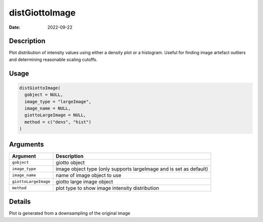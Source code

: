 ===============
distGiottoImage
===============

:Date: 2022-09-22

Description
===========

Plot distribution of intensity values using either a density plot or a
histogram. Useful for finding image artefact outliers and determining
reasonable scaling cutoffs.

Usage
=====

.. code:: r

   distGiottoImage(
     gobject = NULL,
     image_type = "largeImage",
     image_name = NULL,
     giottoLargeImage = NULL,
     method = c("dens", "hist")
   )

Arguments
=========

+-------------------------------+--------------------------------------+
| Argument                      | Description                          |
+===============================+======================================+
| ``gobject``                   | giotto object                        |
+-------------------------------+--------------------------------------+
| ``image_type``                | image object type (only supports     |
|                               | largeImage and is set as default)    |
+-------------------------------+--------------------------------------+
| ``image_name``                | name of image object to use          |
+-------------------------------+--------------------------------------+
| ``giottoLargeImage``          | giotto large image object            |
+-------------------------------+--------------------------------------+
| ``method``                    | plot type to show image intensity    |
|                               | distribution                         |
+-------------------------------+--------------------------------------+

Details
=======

Plot is generated from a downsampling of the original image
